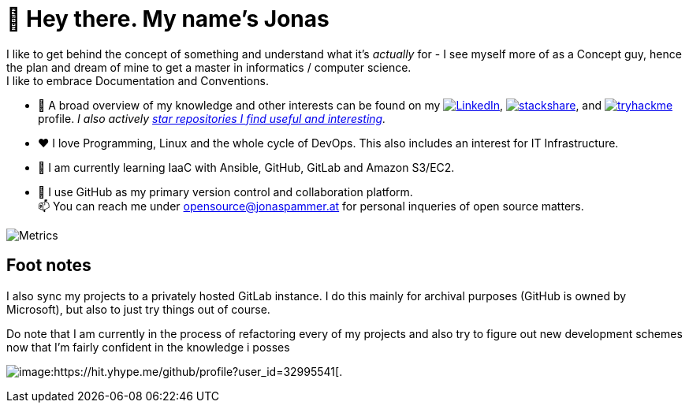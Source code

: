 = 👋 Hey there. My name's Jonas

I like to get behind the concept of something and understand what it's _actually_ for - 
I see myself more of as a Concept guy, hence the plan and dream of mine to get a master in informatics / computer science. +
I like to embrace Documentation and Conventions. 

* 👀 A broad overview of my knowledge and other interests can be found on my 
 https://www.linkedin.com/in/jonas-pammer-2b340a1aa[image:https://img.shields.io/badge/LinkedIn-0077B5?logo=linkedin&logoColor=white[LinkedIn]], 
 https://stackshare.io/privat/my-stack[image:https://img.shields.io/badge/stackshare-blue?logo=stackshare&logoColor=white[stackshare]], and
 https://tryhackme.com/p/PixelTutorials[image:https://img.shields.io/badge/TryHackMe-004daa?logo=tryhackme&logoColor=white[tryhackme]] profile.
 __I also actively https://github.com/JonasPammer?tab=stars[star repositories I find useful and interesting].__
* ❤️ I love Programming, Linux and the whole cycle of DevOps. This also includes an interest for IT Infrastructure.
* 🌱 I am currently learning IaaC with Ansible, GitHub, GitLab and Amazon S3/EC2. 
* 🤝 I use GitHub as my primary version control and collaboration platform. +
  📫 You can reach me under opensource@jonaspammer.at for personal inqueries of open source matters. 

image::/github-metrics.svg[Metrics]

== Foot notes

I also sync my projects to a privately hosted GitLab instance. 
I do this mainly for archival purposes (GitHub is owned by Microsoft), 
but also to just try things out of course.

Do note that I am currently in the process of refactoring every of my projects
and also try to figure out new development schemes 
now that I'm fairly confident in the knowledge i posses

image:https://komarev.com/ghpvc/?username=JonasPammer&style=flat-square[image:https://hit.yhype.me/github/profile?user_id=32995541[.,title="Do not worry weary traveller - I am but a simple counter that can only track hits, not visitors. I am being proxied through GitHub to keep your identity safe from the nerd above."]
